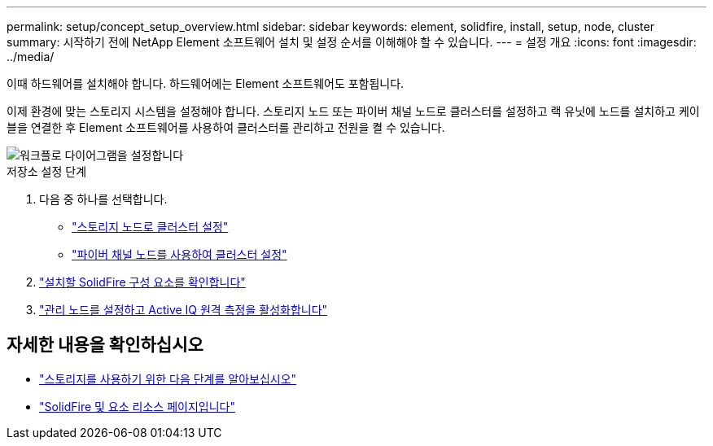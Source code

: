 ---
permalink: setup/concept_setup_overview.html 
sidebar: sidebar 
keywords: element, solidfire, install, setup, node, cluster 
summary: 시작하기 전에 NetApp Element 소프트웨어 설치 및 설정 순서를 이해해야 할 수 있습니다. 
---
= 설정 개요
:icons: font
:imagesdir: ../media/


[role="lead"]
이때 하드웨어를 설치해야 합니다. 하드웨어에는 Element 소프트웨어도 포함됩니다.

이제 환경에 맞는 스토리지 시스템을 설정해야 합니다. 스토리지 노드 또는 파이버 채널 노드로 클러스터를 설정하고 랙 유닛에 노드를 설치하고 케이블을 연결한 후 Element 소프트웨어를 사용하여 클러스터를 관리하고 전원을 켤 수 있습니다.

image::../media/sf_and_element_workflow_for_setup_shorter_workflow.png[워크플로 다이어그램을 설정합니다]

.저장소 설정 단계
. 다음 중 하나를 선택합니다.
+
** link:../setup/task_setup_cluster_with_storage_nodes.html["스토리지 노드로 클러스터 설정"]
** link:../setup/task_setup_cluster_with_fibre_channel_nodes.html["파이버 채널 노드를 사용하여 클러스터 설정"]


. link:../setup/task_setup_determine_which_solidfire_components_to_install.html["설치할 SolidFire 구성 요소를 확인합니다"]
. link:../setup/task_setup_gh_redirect_set_up_a_management_node.html["관리 노드를 설정하고 Active IQ 원격 측정을 활성화합니다"]




== 자세한 내용을 확인하십시오

* link:../setup/concept_setup_whats_next.html["스토리지를 사용하기 위한 다음 단계를 알아보십시오"]
* https://www.netapp.com/data-storage/solidfire/documentation["SolidFire 및 요소 리소스 페이지입니다"^]

